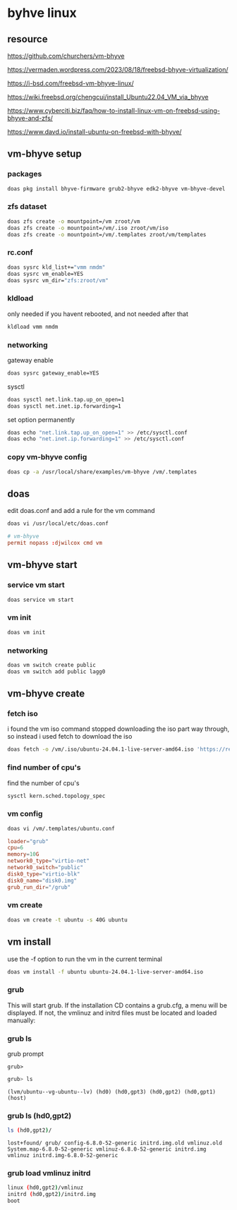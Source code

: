 #+STARTUP: content
* byhve linux
** resource

[[https://github.com/churchers/vm-bhyve]]

[[https://vermaden.wordpress.com/2023/08/18/freebsd-bhyve-virtualization/]]

[[https://i-bsd.com/freebsd-vm-bhyve-linux/]]

[[https://wiki.freebsd.org/chengcui/install_Ubuntu22.04_VM_via_bhyve]]

[[https://www.cyberciti.biz/faq/how-to-install-linux-vm-on-freebsd-using-bhyve-and-zfs/]]

[[https://www.davd.io/install-ubuntu-on-freebsd-with-bhyve/]]
** vm-bhyve setup
*** packages

#+begin_src sh
doas pkg install bhyve-firmware grub2-bhyve edk2-bhyve vm-bhyve-devel
#+end_src

*** zfs dataset

#+begin_src sh
doas zfs create -o mountpoint=/vm zroot/vm
doas zfs create -o mountpoint=/vm/.iso zroot/vm/iso
doas zfs create -o mountpoint=/vm/.templates zroot/vm/templates
#+end_src

*** rc.conf

#+begin_src sh
doas sysrc kld_list+="vmm nmdm"
doas sysrc vm_enable=YES
doas sysrc vm_dir="zfs:zroot/vm"
#+end_src

*** kldload

only needed if you havent rebooted, and not needed after that

#+begin_src sh
kldload vmm nmdm
#+end_src

*** networking

gateway enable

#+begin_src sh
doas sysrc gateway_enable=YES
#+end_src

sysctl 

#+begin_src sh
doas sysctl net.link.tap.up_on_open=1
doas sysctl net.inet.ip.forwarding=1
#+end_src

set option permanently

#+begin_src sh
doas echo "net.link.tap.up_on_open=1" >> /etc/sysctl.conf
doas echo "net.inet.ip.forwarding=1" >> /etc/sysctl.conf
#+end_src

*** copy vm-bhyve config

#+begin_src sh
doas cp -a /usr/local/share/examples/vm-bhyve /vm/.templates
#+end_src

** doas

edit doas.conf and add a rule for the vm command

#+begin_src sh
doas vi /usr/local/etc/doas.conf
#+end_src

#+begin_src conf
# vm-bhyve
permit nopass :djwilcox cmd vm
#+end_src

** vm-bhyve start
*** service vm start

#+begin_src sh
doas service vm start
#+end_src

*** vm init

#+begin_src sh
doas vm init
#+end_src

*** networking

#+begin_src sh
doas vm switch create public
doas vm switch add public lagg0
#+end_src

** vm-bhyve create
*** fetch iso

i found the vm iso command stopped downloading the iso part way through,
so instead i used fetch to download the iso

#+begin_src sh
doas fetch -o /vm/.iso/ubuntu-24.04.1-live-server-amd64.iso 'https://releases.ubuntu.com/24.04.1/ubuntu-24.04.1-live-server-amd64.iso'
#+end_src

*** find number of cpu's

find the number of cpu's

#+begin_src sh
sysctl kern.sched.topology_spec
#+end_src

*** vm config

#+begin_src sh
doas vi /vm/.templates/ubuntu.conf
#+end_src

#+begin_src conf
loader="grub"
cpu=6
memory=10G
network0_type="virtio-net"
network0_switch="public"
disk0_type="virtio-blk"
disk0_name="disk0.img"
grub_run_dir="/grub"
#+end_src

*** vm create

#+begin_src sh
doas vm create -t ubuntu -s 40G ubuntu
#+end_src

** vm install

use the -f option to run the vm in the current terminal

#+begin_src sh
doas vm install -f ubuntu ubuntu-24.04.1-live-server-amd64.iso
#+end_src

*** grub

This will start grub. If the installation CD contains a grub.cfg, a menu will be displayed. If not, the vmlinuz and initrd files must be located and loaded manually:

*** grub ls

grub prompt

#+begin_example
grub>
#+end_example

#+begin_src sh
grub> ls
#+end_src

#+begin_example
(lvm/ubuntu--vg-ubuntu--lv) (hd0) (hd0,gpt3) (hd0,gpt2) (hd0,gpt1) (host)
#+end_example

*** grub ls (hd0,gpt2)

#+begin_src sh
ls (hd0,gpt2)/
#+end_src

#+begin_example
lost+found/ grub/ config-6.8.0-52-generic initrd.img.old vmlinuz.old System.map-6.8.0-52-generic vmlinuz-6.8.0-52-generic initrd.img vmlinuz initrd.img-6.8.0-52-generic
#+end_example

*** grub load vmlinuz initrd

#+begin_src sh
linux (hd0,gpt2)/vmlinuz
initrd (hd0,gpt2)/initrd.img
boot
#+end_src

